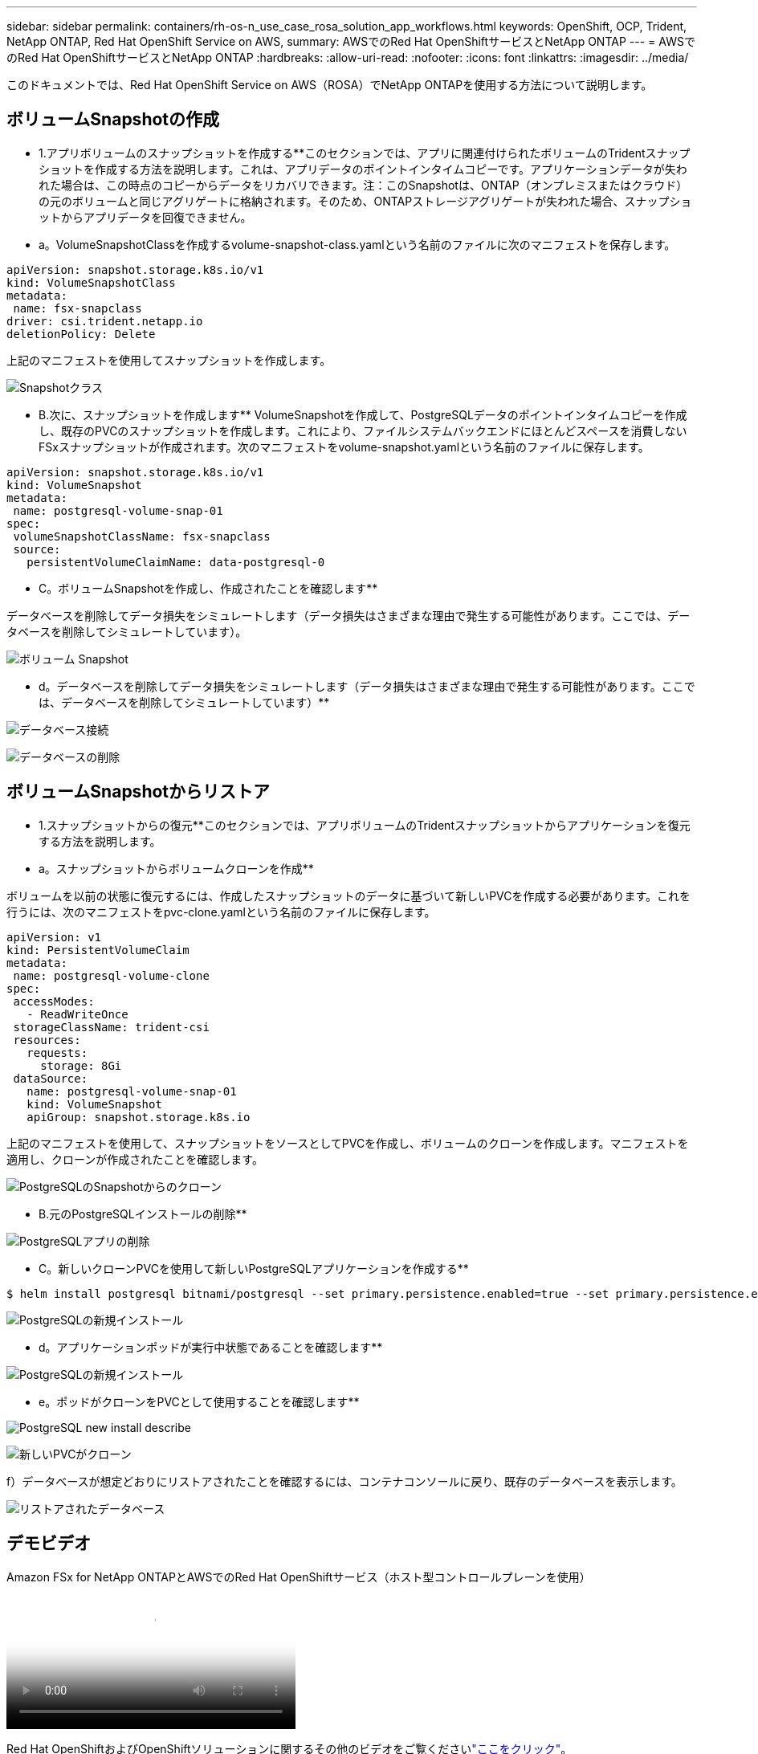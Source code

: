 ---
sidebar: sidebar 
permalink: containers/rh-os-n_use_case_rosa_solution_app_workflows.html 
keywords: OpenShift, OCP, Trident, NetApp ONTAP, Red Hat OpenShift Service on AWS, 
summary: AWSでのRed Hat OpenShiftサービスとNetApp ONTAP 
---
= AWSでのRed Hat OpenShiftサービスとNetApp ONTAP
:hardbreaks:
:allow-uri-read: 
:nofooter: 
:icons: font
:linkattrs: 
:imagesdir: ../media/


[role="lead"]
このドキュメントでは、Red Hat OpenShift Service on AWS（ROSA）でNetApp ONTAPを使用する方法について説明します。



== ボリュームSnapshotの作成

** 1.アプリボリュームのスナップショットを作成する**このセクションでは、アプリに関連付けられたボリュームのTridentスナップショットを作成する方法を説明します。これは、アプリデータのポイントインタイムコピーです。アプリケーションデータが失われた場合は、この時点のコピーからデータをリカバリできます。注：このSnapshotは、ONTAP（オンプレミスまたはクラウド）の元のボリュームと同じアグリゲートに格納されます。そのため、ONTAPストレージアグリゲートが失われた場合、スナップショットからアプリデータを回復できません。

** a。VolumeSnapshotClassを作成するvolume-snapshot-class.yamlという名前のファイルに次のマニフェストを保存します。

[source]
----
apiVersion: snapshot.storage.k8s.io/v1
kind: VolumeSnapshotClass
metadata:
 name: fsx-snapclass
driver: csi.trident.netapp.io
deletionPolicy: Delete
----
上記のマニフェストを使用してスナップショットを作成します。

image:redhat_openshift_container_rosa_image20.png["Snapshotクラス"]

** B.次に、スナップショットを作成します** VolumeSnapshotを作成して、PostgreSQLデータのポイントインタイムコピーを作成し、既存のPVCのスナップショットを作成します。これにより、ファイルシステムバックエンドにほとんどスペースを消費しないFSxスナップショットが作成されます。次のマニフェストをvolume-snapshot.yamlという名前のファイルに保存します。

[source]
----
apiVersion: snapshot.storage.k8s.io/v1
kind: VolumeSnapshot
metadata:
 name: postgresql-volume-snap-01
spec:
 volumeSnapshotClassName: fsx-snapclass
 source:
   persistentVolumeClaimName: data-postgresql-0
----
** C。ボリュームSnapshotを作成し、作成されたことを確認します**

データベースを削除してデータ損失をシミュレートします（データ損失はさまざまな理由で発生する可能性があります。ここでは、データベースを削除してシミュレートしています）。

image:redhat_openshift_container_rosa_image21.png["ボリューム Snapshot"]

** d。データベースを削除してデータ損失をシミュレートします（データ損失はさまざまな理由で発生する可能性があります。ここでは、データベースを削除してシミュレートしています）**

image:redhat_openshift_container_rosa_image22.png["データベース接続"]

image:redhat_openshift_container_rosa_image23.png["データベースの削除"]



== ボリュームSnapshotからリストア

** 1.スナップショットからの復元**このセクションでは、アプリボリュームのTridentスナップショットからアプリケーションを復元する方法を説明します。

** a。スナップショットからボリュームクローンを作成**

ボリュームを以前の状態に復元するには、作成したスナップショットのデータに基づいて新しいPVCを作成する必要があります。これを行うには、次のマニフェストをpvc-clone.yamlという名前のファイルに保存します。

[source]
----
apiVersion: v1
kind: PersistentVolumeClaim
metadata:
 name: postgresql-volume-clone
spec:
 accessModes:
   - ReadWriteOnce
 storageClassName: trident-csi
 resources:
   requests:
     storage: 8Gi
 dataSource:
   name: postgresql-volume-snap-01
   kind: VolumeSnapshot
   apiGroup: snapshot.storage.k8s.io
----
上記のマニフェストを使用して、スナップショットをソースとしてPVCを作成し、ボリュームのクローンを作成します。マニフェストを適用し、クローンが作成されたことを確認します。

image:redhat_openshift_container_rosa_image24.png["PostgreSQLのSnapshotからのクローン"]

** B.元のPostgreSQLインストールの削除**

image:redhat_openshift_container_rosa_image25.png["PostgreSQLアプリの削除"]

** C。新しいクローンPVCを使用して新しいPostgreSQLアプリケーションを作成する**

[source]
----
$ helm install postgresql bitnami/postgresql --set primary.persistence.enabled=true --set primary.persistence.existingClaim=postgresql-volume-clone -n postgresql
----
image:redhat_openshift_container_rosa_image26.png["PostgreSQLの新規インストール"]

** d。アプリケーションポッドが実行中状態であることを確認します**

image:redhat_openshift_container_rosa_image27.png["PostgreSQLの新規インストール"]

** e。ポッドがクローンをPVCとして使用することを確認します**

image:redhat_openshift_container_rosa_image28.png["PostgreSQL new install describe"]

image:redhat_openshift_container_rosa_image29.png["新しいPVCがクローン"]

f）データベースが想定どおりにリストアされたことを確認するには、コンテナコンソールに戻り、既存のデータベースを表示します。

image:redhat_openshift_container_rosa_image30.png["リストアされたデータベース"]



== デモビデオ

.Amazon FSx for NetApp ONTAPとAWSでのRed Hat OpenShiftサービス（ホスト型コントロールプレーンを使用）
video::213061d2-53e6-4762-a68f-b21401519023[panopto,width=360]
Red Hat OpenShiftおよびOpenShiftソリューションに関するその他のビデオをご覧くださいlink:https://docs.netapp.com/us-en/netapp-solutions/containers/rh-os-n_videos_and_demos.html["ここをクリック"]。
